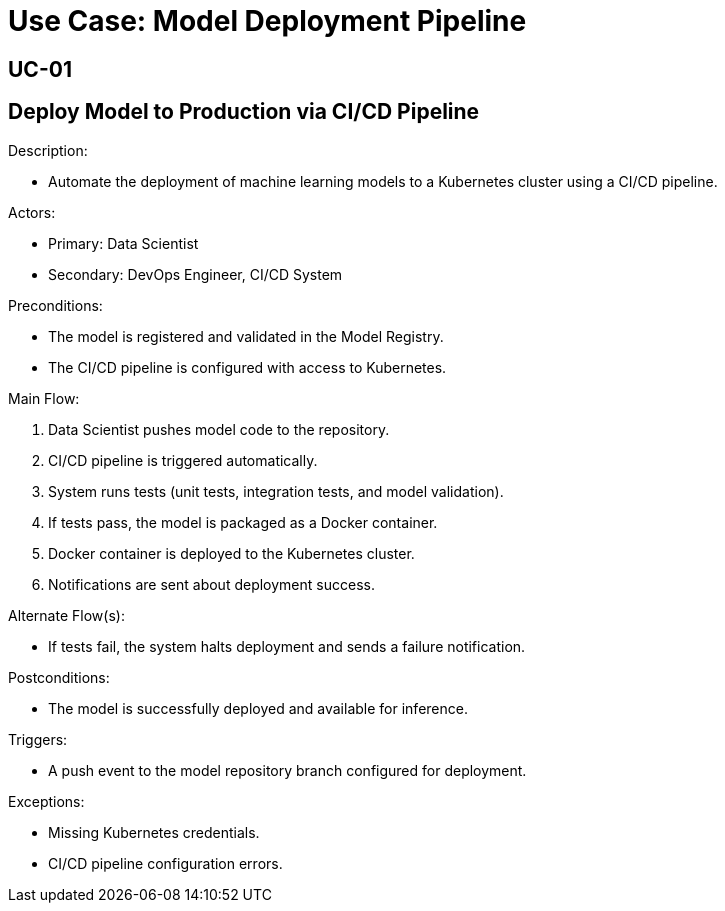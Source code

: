 = Use Case: Model Deployment Pipeline

[Use Case ID]
== UC-01

[Name]
== Deploy Model to Production via CI/CD Pipeline

.Description:
* Automate the deployment of machine learning models to a Kubernetes cluster using a CI/CD pipeline.

.Actors:
* Primary: Data Scientist
* Secondary: DevOps Engineer, CI/CD System

.Preconditions:
* The model is registered and validated in the Model Registry.
* The CI/CD pipeline is configured with access to Kubernetes.

.Main Flow:
1. Data Scientist pushes model code to the repository.
2. CI/CD pipeline is triggered automatically.
3. System runs tests (unit tests, integration tests, and model validation).
4. If tests pass, the model is packaged as a Docker container.
5. Docker container is deployed to the Kubernetes cluster.
6. Notifications are sent about deployment success.

.Alternate Flow(s):
* If tests fail, the system halts deployment and sends a failure notification.

.Postconditions:
* The model is successfully deployed and available for inference.

.Triggers:
* A push event to the model repository branch configured for deployment.

.Exceptions:
* Missing Kubernetes credentials.
* CI/CD pipeline configuration errors.
